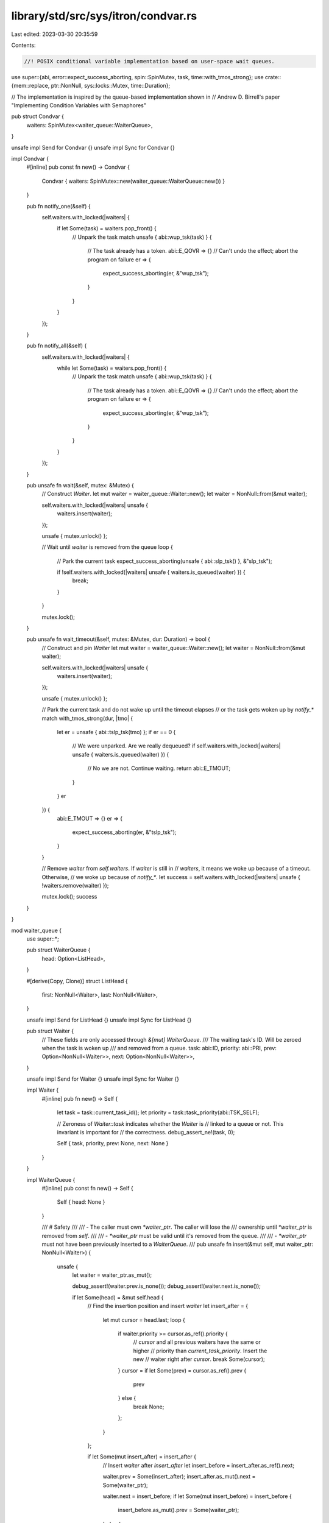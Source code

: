 library/std/src/sys/itron/condvar.rs
====================================

Last edited: 2023-03-30 20:35:59

Contents:

.. code-block:: rs

    //! POSIX conditional variable implementation based on user-space wait queues.
use super::{abi, error::expect_success_aborting, spin::SpinMutex, task, time::with_tmos_strong};
use crate::{mem::replace, ptr::NonNull, sys::locks::Mutex, time::Duration};

// The implementation is inspired by the queue-based implementation shown in
// Andrew D. Birrell's paper "Implementing Condition Variables with Semaphores"

pub struct Condvar {
    waiters: SpinMutex<waiter_queue::WaiterQueue>,
}

unsafe impl Send for Condvar {}
unsafe impl Sync for Condvar {}

impl Condvar {
    #[inline]
    pub const fn new() -> Condvar {
        Condvar { waiters: SpinMutex::new(waiter_queue::WaiterQueue::new()) }
    }

    pub fn notify_one(&self) {
        self.waiters.with_locked(|waiters| {
            if let Some(task) = waiters.pop_front() {
                // Unpark the task
                match unsafe { abi::wup_tsk(task) } {
                    // The task already has a token.
                    abi::E_QOVR => {}
                    // Can't undo the effect; abort the program on failure
                    er => {
                        expect_success_aborting(er, &"wup_tsk");
                    }
                }
            }
        });
    }

    pub fn notify_all(&self) {
        self.waiters.with_locked(|waiters| {
            while let Some(task) = waiters.pop_front() {
                // Unpark the task
                match unsafe { abi::wup_tsk(task) } {
                    // The task already has a token.
                    abi::E_QOVR => {}
                    // Can't undo the effect; abort the program on failure
                    er => {
                        expect_success_aborting(er, &"wup_tsk");
                    }
                }
            }
        });
    }

    pub unsafe fn wait(&self, mutex: &Mutex) {
        // Construct `Waiter`.
        let mut waiter = waiter_queue::Waiter::new();
        let waiter = NonNull::from(&mut waiter);

        self.waiters.with_locked(|waiters| unsafe {
            waiters.insert(waiter);
        });

        unsafe { mutex.unlock() };

        // Wait until `waiter` is removed from the queue
        loop {
            // Park the current task
            expect_success_aborting(unsafe { abi::slp_tsk() }, &"slp_tsk");

            if !self.waiters.with_locked(|waiters| unsafe { waiters.is_queued(waiter) }) {
                break;
            }
        }

        mutex.lock();
    }

    pub unsafe fn wait_timeout(&self, mutex: &Mutex, dur: Duration) -> bool {
        // Construct and pin `Waiter`
        let mut waiter = waiter_queue::Waiter::new();
        let waiter = NonNull::from(&mut waiter);

        self.waiters.with_locked(|waiters| unsafe {
            waiters.insert(waiter);
        });

        unsafe { mutex.unlock() };

        // Park the current task and do not wake up until the timeout elapses
        // or the task gets woken up by `notify_*`
        match with_tmos_strong(dur, |tmo| {
            let er = unsafe { abi::tslp_tsk(tmo) };
            if er == 0 {
                // We were unparked. Are we really dequeued?
                if self.waiters.with_locked(|waiters| unsafe { waiters.is_queued(waiter) }) {
                    // No we are not. Continue waiting.
                    return abi::E_TMOUT;
                }
            }
            er
        }) {
            abi::E_TMOUT => {}
            er => {
                expect_success_aborting(er, &"tslp_tsk");
            }
        }

        // Remove `waiter` from `self.waiters`. If `waiter` is still in
        // `waiters`, it means we woke up because of a timeout. Otherwise,
        // we woke up because of `notify_*`.
        let success = self.waiters.with_locked(|waiters| unsafe { !waiters.remove(waiter) });

        mutex.lock();
        success
    }
}

mod waiter_queue {
    use super::*;

    pub struct WaiterQueue {
        head: Option<ListHead>,
    }

    #[derive(Copy, Clone)]
    struct ListHead {
        first: NonNull<Waiter>,
        last: NonNull<Waiter>,
    }

    unsafe impl Send for ListHead {}
    unsafe impl Sync for ListHead {}

    pub struct Waiter {
        // These fields are only accessed through `&[mut] WaiterQueue`.
        /// The waiting task's ID. Will be zeroed when the task is woken up
        /// and removed from a queue.
        task: abi::ID,
        priority: abi::PRI,
        prev: Option<NonNull<Waiter>>,
        next: Option<NonNull<Waiter>>,
    }

    unsafe impl Send for Waiter {}
    unsafe impl Sync for Waiter {}

    impl Waiter {
        #[inline]
        pub fn new() -> Self {
            let task = task::current_task_id();
            let priority = task::task_priority(abi::TSK_SELF);

            // Zeroness of `Waiter::task` indicates whether the `Waiter` is
            // linked to a queue or not. This invariant is important for
            // the correctness.
            debug_assert_ne!(task, 0);

            Self { task, priority, prev: None, next: None }
        }
    }

    impl WaiterQueue {
        #[inline]
        pub const fn new() -> Self {
            Self { head: None }
        }

        /// # Safety
        ///
        ///  - The caller must own `*waiter_ptr`. The caller will lose the
        ///    ownership until `*waiter_ptr` is removed from `self`.
        ///
        ///  - `*waiter_ptr` must be valid until it's removed from the queue.
        ///
        ///  - `*waiter_ptr` must not have been previously inserted to a `WaiterQueue`.
        ///
        pub unsafe fn insert(&mut self, mut waiter_ptr: NonNull<Waiter>) {
            unsafe {
                let waiter = waiter_ptr.as_mut();

                debug_assert!(waiter.prev.is_none());
                debug_assert!(waiter.next.is_none());

                if let Some(head) = &mut self.head {
                    // Find the insertion position and insert `waiter`
                    let insert_after = {
                        let mut cursor = head.last;
                        loop {
                            if waiter.priority >= cursor.as_ref().priority {
                                // `cursor` and all previous waiters have the same or higher
                                // priority than `current_task_priority`. Insert the new
                                // waiter right after `cursor`.
                                break Some(cursor);
                            }
                            cursor = if let Some(prev) = cursor.as_ref().prev {
                                prev
                            } else {
                                break None;
                            };
                        }
                    };

                    if let Some(mut insert_after) = insert_after {
                        // Insert `waiter` after `insert_after`
                        let insert_before = insert_after.as_ref().next;

                        waiter.prev = Some(insert_after);
                        insert_after.as_mut().next = Some(waiter_ptr);

                        waiter.next = insert_before;
                        if let Some(mut insert_before) = insert_before {
                            insert_before.as_mut().prev = Some(waiter_ptr);
                        } else {
                            head.last = waiter_ptr;
                        }
                    } else {
                        // Insert `waiter` to the front
                        waiter.next = Some(head.first);
                        head.first.as_mut().prev = Some(waiter_ptr);
                        head.first = waiter_ptr;
                    }
                } else {
                    // `waiter` is the only element
                    self.head = Some(ListHead { first: waiter_ptr, last: waiter_ptr });
                }
            }
        }

        /// Given a `Waiter` that was previously inserted to `self`, remove
        /// it from `self` if it's still there.
        #[inline]
        pub unsafe fn remove(&mut self, mut waiter_ptr: NonNull<Waiter>) -> bool {
            unsafe {
                let waiter = waiter_ptr.as_mut();
                if waiter.task != 0 {
                    let head = self.head.as_mut().unwrap();

                    match (waiter.prev, waiter.next) {
                        (Some(mut prev), Some(mut next)) => {
                            prev.as_mut().next = Some(next);
                            next.as_mut().prev = Some(prev);
                        }
                        (None, Some(mut next)) => {
                            head.first = next;
                            next.as_mut().prev = None;
                        }
                        (Some(mut prev), None) => {
                            prev.as_mut().next = None;
                            head.last = prev;
                        }
                        (None, None) => {
                            self.head = None;
                        }
                    }

                    waiter.task = 0;

                    true
                } else {
                    false
                }
            }
        }

        /// Given a `Waiter` that was previously inserted to `self`, return a
        /// flag indicating whether it's still in `self`.
        #[inline]
        pub unsafe fn is_queued(&self, waiter: NonNull<Waiter>) -> bool {
            unsafe { waiter.as_ref().task != 0 }
        }

        #[inline]
        pub fn pop_front(&mut self) -> Option<abi::ID> {
            unsafe {
                let head = self.head.as_mut()?;
                let waiter = head.first.as_mut();

                // Get the ID
                let id = replace(&mut waiter.task, 0);

                // Unlink the waiter
                if let Some(mut next) = waiter.next {
                    head.first = next;
                    next.as_mut().prev = None;
                } else {
                    self.head = None;
                }

                Some(id)
            }
        }
    }
}


